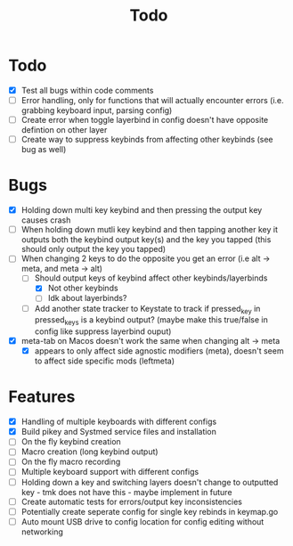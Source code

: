 #+TITLE: Todo

* Todo
- [X] Test all bugs within code comments
- [ ] Error handling, only for functions that will actually encounter errors (i.e. grabbing keyboard input, parsing config)
- [ ] Create error when toggle layerbind in config doesn't have opposite defintion on other layer
- [ ] Create way to suppress keybinds from affecting other keybinds (see bug as well)

* Bugs
- [X] Holding down multi key keybind and then pressing the output key causes crash
- [ ] When holding down mutli key keybind and then tapping another key it outputs both the keybind output key(s) and the key you tapped (this should only output the key you tapped)
- [-] When changing 2 keys to do the opposite you get an error (i.e alt -> meta, and meta -> alt)
  - [-] Should output keys of keybind affect other keybinds/layerbinds
    - [X] Not other keybinds
    - [ ] Idk about layerbinds?
  - [ ] Add another state tracker to Keystate to track if pressed_key in pressed_keys is a keybind output? (maybe make this true/false in config like suppress layerbind ouput)
- [X] meta-tab on Macos doesn't work the same when changing alt -> meta
  - [X] appears to only affect side agnostic modifiers (meta), doesn't seem to affect side specific mods (leftmeta)

* Features
- [X] Handling of multiple keyboards with different configs
- [X] Build pikey and Systmed service files and installation
- [ ] On the fly keybind creation
- [ ] Macro creation (long keybind output)
- [ ] On the fly macro recording
- [ ] Multiple keyboard support with different configs
- [ ] Holding down a key and switching layers doesn't change to outputted key - tmk does not have this - maybe implement in future
- [ ] Create automatic tests for errors/output key inconsistencies
- [ ] Potentially create seperate config for single key rebinds in keymap.go
- [ ] Auto mount USB drive to config location for config editing without networking
